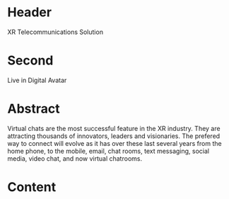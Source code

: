 * Header

XR Telecommunications Solution 
 
* Second

Live in Digital Avatar

* Abstract

Virtual chats are the most successful feature in the XR industry.  They are attracting thousands of innovators, leaders and visionaries.  The prefered way to connect will evolve as it has over these last several years from the home phone, to the mobile, email, chat rooms, text messaging, social media, video chat, and now virtual chatrooms. 

* Content
